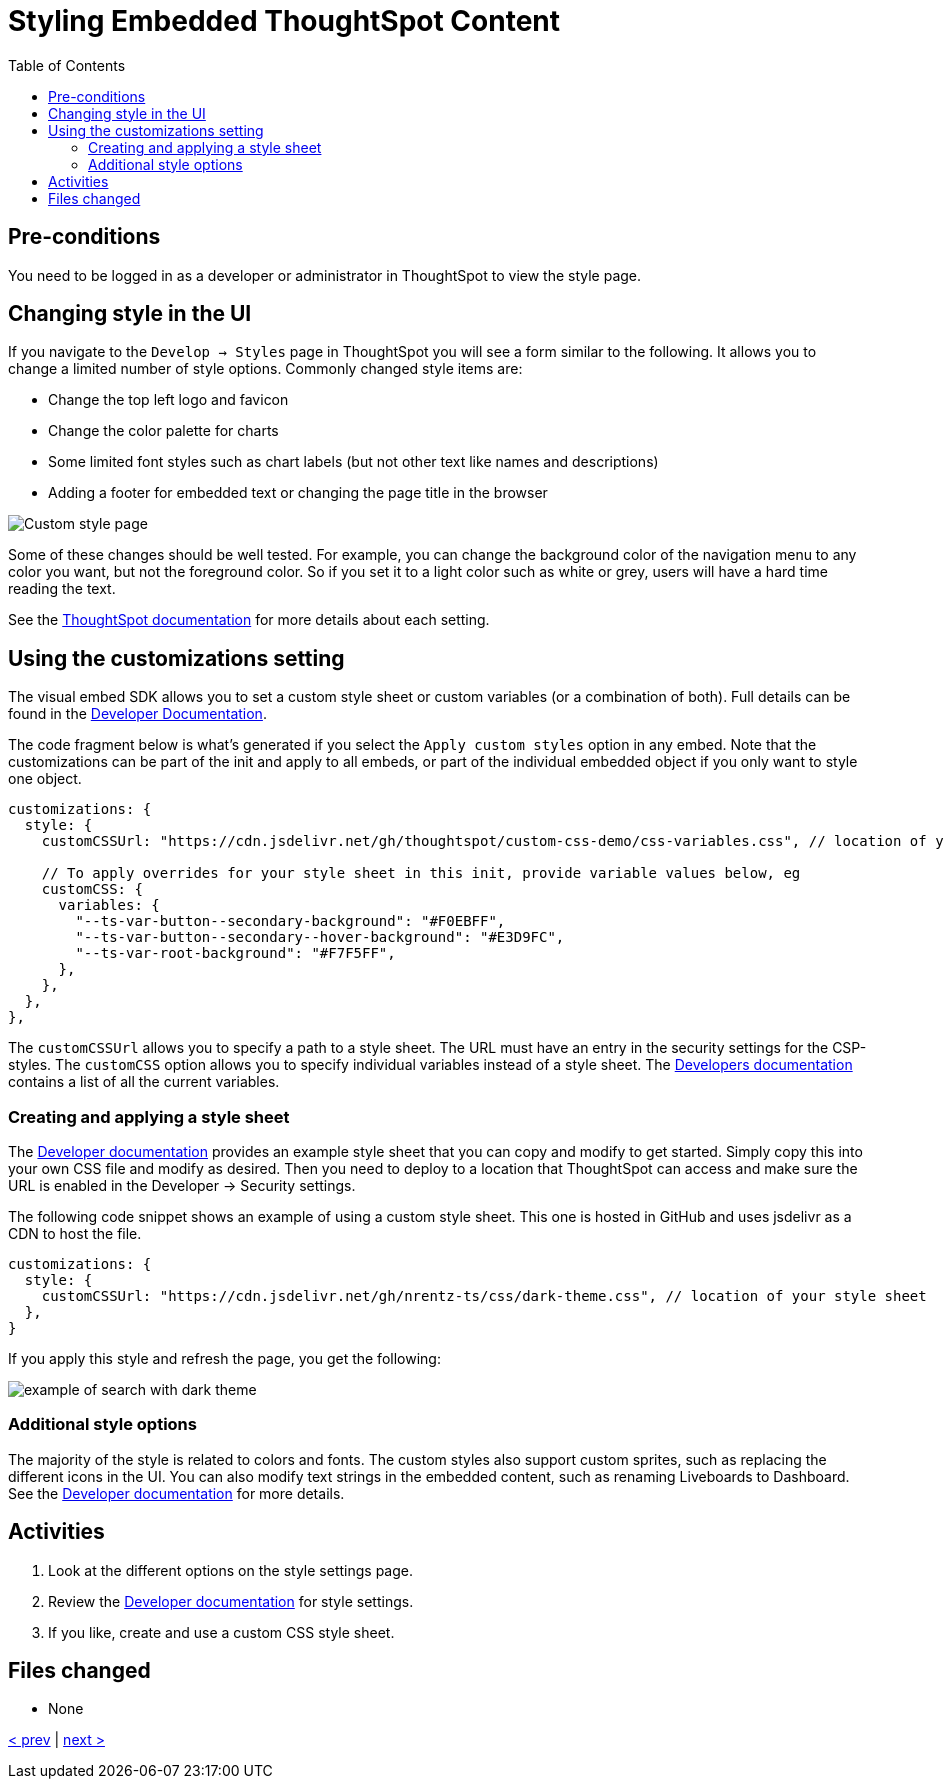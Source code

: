 = Styling Embedded ThoughtSpot Content
:toc: true
:toclevels: 3

:page-title: Lesson 10 - Styling Embedded ThoughtSpot Content
:page-pageid: tse-fundamentals_lesson-10
:page-description: In this lesson, we'll explore how to style embedded ThoughtSpot content using the UI and custom CSS.

== Pre-conditions

You need to be logged in as a developer or administrator in ThoughtSpot to view the style page.

== Changing style in the UI

If you navigate to the `Develop -> Styles` page in ThoughtSpot you will see a form similar to the following. It allows you to change a limited number of style options. Commonly changed style items are:

* Change the top left logo and favicon
* Change the color palette for charts
* Some limited font styles such as chart labels (but not other text like names and descriptions)
* Adding a footer for embedded text or changing the page title in the browser

image::images/tutorials/tse-fundamentals/lesson-10-style-page.png[Custom style page]

Some of these changes should be well tested. For example, you can change the background color of the navigation menu to any color you want, but not the foreground color. So if you set it to a light color such as white or grey, users will have a hard time reading the text.

See the link:https://docs.thoughtspot.com/cloud/latest/style-customization[ThoughtSpot documentation] for more details about each setting.

== Using the customizations setting

The visual embed SDK allows you to set a custom style sheet or custom variables (or a combination of both). Full details can be found in the link:https://developers.thoughtspot.com/docs/Interface_CustomisationsInterface[Developer Documentation].

The code fragment below is what's generated if you select the `Apply custom styles` option in any embed. Note that the customizations can be part of the init and apply to all embeds, or part of the individual embedded object if you only want to style one object.

[source,javascript]
----
customizations: {
  style: {
    customCSSUrl: "https://cdn.jsdelivr.net/gh/thoughtspot/custom-css-demo/css-variables.css", // location of your style sheet

    // To apply overrides for your style sheet in this init, provide variable values below, eg
    customCSS: {
      variables: {
        "--ts-var-button--secondary-background": "#F0EBFF",
        "--ts-var-button--secondary--hover-background": "#E3D9FC",
        "--ts-var-root-background": "#F7F5FF",
      },
    },
  },
},
----

The `customCSSUrl` allows you to specify a path to a style sheet. The URL must have an entry in the security settings for the CSP-styles. The `customCSS` option allows you to specify individual variables instead of a style sheet. The link:https://developers.thoughtspot.com/docs/custom-css[Developers documentation] contains a list of all the current variables.

=== Creating and applying a style sheet

The link:https://developers.thoughtspot.com/docs/custom-css#_sample_css_file_with_variable_definitions[Developer documentation] provides an example style sheet that you can copy and modify to get started. Simply copy this into your own CSS file and modify as desired. Then you need to deploy to a location that ThoughtSpot can access and make sure the URL is enabled in the Developer -> Security settings.

The following code snippet shows an example of using a custom style sheet. This one is hosted in GitHub and uses jsdelivr as a CDN to host the file.

[source,javascript]
----
customizations: {
  style: {
    customCSSUrl: "https://cdn.jsdelivr.net/gh/nrentz-ts/css/dark-theme.css", // location of your style sheet
  },
}
----

If you apply this style and refresh the page, you get the following:

image::images/tutorials/tse-fundamentals/lesson-10-search-dark-theme.png[example of search with dark theme]

=== Additional style options

The majority of the style is related to colors and fonts. The custom styles also support custom sprites, such as replacing the different icons in the UI. You can also modify text strings in the embedded content, such as renaming Liveboards to Dashboard. See the link:https://developers.thoughtspot.com/docs/custom-css#_customize_text_strings[Developer documentation] for more details.

== Activities

1. Look at the different options on the style settings page.
2. Review the link:https://docs.thoughtspot.com/cloud/latest/style-customization[Developer documentation] for style settings.
3. If you like, create and use a custom CSS style sheet.

== Files changed

* None

xref:tse-fundamentals-lesson-09.adoc[< prev] | xref:tse-fundamentals-lesson-11.adoc[next >]
